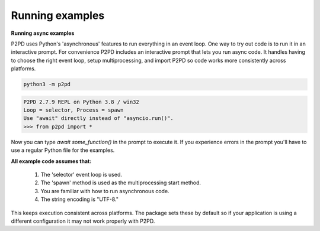 Running examples
-------------------

**Running async examples**

P2PD uses Python's 'asynchronous' features to run everything in an event loop.
One way to try out code is to run it in an interactive prompt.
For convenience P2PD includes an interactive prompt that lets you run async
code. It handles having to choose the right event loop, setup multiprocessing,
and import P2PD so code works more consistently across platforms.

.. code-block:: shell

    python3 -m p2pd

.. code-block:: python3

    P2PD 2.7.9 REPL on Python 3.8 / win32
    Loop = selector, Process = spawn
    Use "await" directly instead of "asyncio.run()".
    >>> from p2pd import *

Now you can type `await some_function()` in the prompt to execute it.
If you experience errors in the prompt you'll have to use a regular Python
file for the examples.

**All example code assumes that:**

    1. The 'selector' event loop is used.
    2. The 'spawn' method is used as the multiprocessing start method.
    3. You are familiar with how to run asynchronous code.
    4. The string encoding is "UTF-8."

This keeps execution consistent across platforms. The package sets
these by default so if your application is using a different configuration
it may not work properly with P2PD.